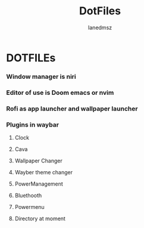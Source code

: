 #+title: DotFiles
#+Author: Ianedmsz
#+Description:

* DOTFILEs

*** Window manager is niri

*** Editor of use is Doom emacs or nvim

*** Rofi as app launcher and wallpaper launcher

*** Plugins in waybar
**** Clock
**** Cava
**** Wallpaper Changer
**** Wayber theme changer
**** PowerManagement
**** Bluethooth
**** Powermenu
**** Directory at moment

